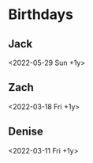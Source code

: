 * Birthdays
** Jack
<2022-05-29 Sun +1y>
** Zach
<2022-03-18 Fri +1y>
** Denise
<2022-03-11 Fri +1y>
